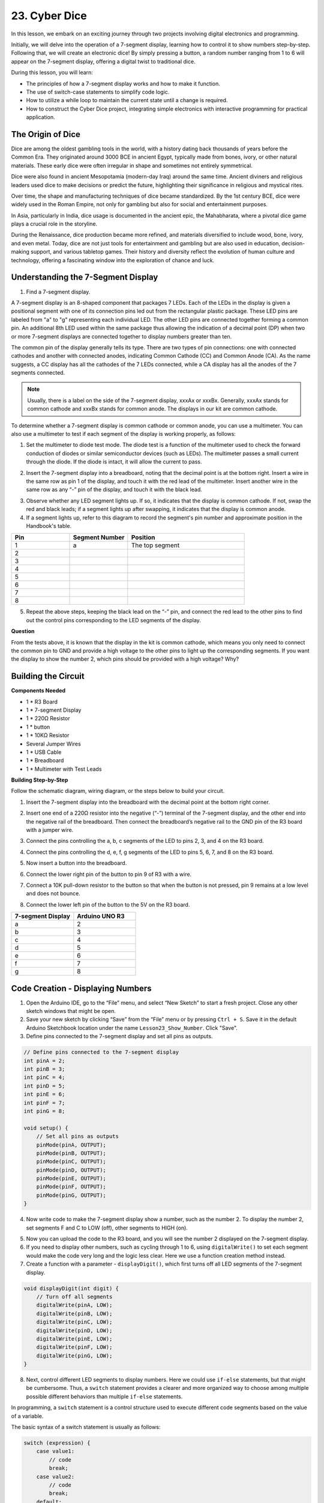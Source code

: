 23. Cyber Dice
=======================

In this lesson, we embark on an exciting journey through two projects involving digital electronics and programming.

Initially, we will delve into the operation of a 7-segment display, learning how to control it to show numbers step-by-step. Following that, we will create an electronic dice! By simply pressing a button, a random number ranging from 1 to 6 will appear on the 7-segment display, offering a digital twist to traditional dice.

.. image:: img/23_dice.jpg
    :align: center
    :width: 500

During this lesson, you will learn:

* The principles of how a 7-segment display works and how to make it function.
* The use of switch-case statements to simplify code logic.
* How to utilize a while loop to maintain the current state until a change is required.
* How to construct the Cyber Dice project, integrating simple electronics with interactive programming for practical application.

The Origin of Dice
-----------------------

Dice are among the oldest gambling tools in the world, with a history dating back thousands of years before the Common Era. They originated around 3000 BCE in ancient Egypt, typically made from bones, ivory, or other natural materials. These early dice were often irregular in shape and sometimes not entirely symmetrical.

.. image:: img/23_dice.png
    :width: 500
    :align: center

Dice were also found in ancient Mesopotamia (modern-day Iraq) around the same time. Ancient diviners and religious leaders used dice to make decisions or predict the future, highlighting their significance in religious and mystical rites.

Over time, the shape and manufacturing techniques of dice became standardized. By the 1st century BCE, dice were widely used in the Roman Empire, not only for gambling but also for social and entertainment purposes.

In Asia, particularly in India, dice usage is documented in the ancient epic, the Mahabharata, where a pivotal dice game plays a crucial role in the storyline.

During the Renaissance, dice production became more refined, and materials diversified to include wood, bone, ivory, and even metal. Today, dice are not just tools for entertainment and gambling but are also used in education, decision-making support, and various tabletop games. Their history and diversity reflect the evolution of human culture and technology, offering a fascinating window into the exploration of chance and luck.



Understanding the 7-Segment Display
-------------------------------------------

1. Find a 7-segment display. 

A 7-segment display is an 8-shaped component that packages 7 LEDs. Each of the LEDs in the display is given a positional segment with one of its connection pins led out from the rectangular plastic package. These LED pins are labeled from "a" to "g" representing each individual LED. 
The other LED pins are connected together forming a common pin. An additional 8th LED used within the same package thus allowing the indication of a decimal point (DP) when two or more 7-segment displays are connected together to display numbers greater than ten.

.. image:: img/23_7_segment.png
    :width: 300
    :align: center

The common pin of the display generally tells its type. There are two types of pin connections: one with connected cathodes and another with connected anodes, indicating Common Cathode (CC) and Common Anode (CA). As the name suggests, a CC display has all the cathodes of the 7 LEDs connected, while a CA display has all the anodes of the 7 segments connected.

.. note::

    Usually, there is a label on the side of the 7-segment display, xxxAx or xxxBx. Generally, xxxAx stands for common cathode and xxxBx stands for common anode. The displays in our kit are common cathode.

.. image:: img/23_segment_cathode_1.png
    :align: center
    :width: 600

To determine whether a 7-segment display is common cathode or common anode, you can use a multimeter. You can also use a multimeter to test if each segment of the display is working properly, as follows:

1. Set the multimeter to diode test mode. The diode test is a function of the multimeter used to check the forward conduction of diodes or similar semiconductor devices (such as LEDs). The multimeter passes a small current through the diode. If the diode is intact, it will allow the current to pass.

.. image:: img/multimeter_diode.png
    :width: 300
    :align: center

2. Insert the 7-segment display into a breadboard, noting that the decimal point is at the bottom right. Insert a wire in the same row as pin 1 of the display, and touch it with the red lead of the multimeter. Insert another wire in the same row as any “-” pin of the display, and touch it with the black lead.

.. image:: img/23_7_segment_test.png
    :align: center
    :width: 500

3. Observe whether any LED segment lights up. If so, it indicates that the display is common cathode. If not, swap the red and black leads; if a segment lights up after swapping, it indicates that the display is common anode.

4. If a segment lights up, refer to this diagram to record the segment's pin number and approximate position in the Handbook's table.

.. image:: img/23_segment_2.png
    :align: center

.. list-table::
    :widths: 20 20 40
    :header-rows: 1

    *   - Pin
        - Segment Number
        - Position
    *   - 1
        - a
        - The top segment
    *   - 2
        -
        - 
    *   - 3
        -
        - 
    *   - 4
        -
        - 
    *   - 5
        -
        - 
    *   - 6
        -
        - 
    *   - 7
        -
        - 
    *   - 8
        -
        -     

5. Repeat the above steps, keeping the black lead on the “-” pin, and connect the red lead to the other pins to find out the control pins corresponding to the LED segments of the display.


**Question**

From the tests above, it is known that the display in the kit is common cathode, which means you only need to connect the common pin to GND and provide a high voltage to the other pins to light up the corresponding segments. If you want the display to show the number 2, which pins should be provided with a high voltage? Why?

.. image:: img/23_segment_2.png
    :align: center



Building the Circuit
--------------------------------

**Components Needed**

* 1 * R3 Board
* 1 * 7-segment Display
* 1 * 220Ω Resistor
* 1 * button
* 1 * 10KΩ Resistor
* Several Jumper Wires
* 1 * USB Cable
* 1 * Breadboard
* 1 * Multimeter with Test Leads

**Building Step-by-Step**

Follow the schematic diagram, wiring diagram, or the steps below to build your circuit.

.. image:: img/23_segment_5v.png
    :align: center
    :width: 500

1. Insert the 7-segment display into the breadboard with the decimal point at the bottom right corner.

.. image:: img/23_segment_segment.png
    :align: center
    :width: 500

2. Insert one end of a 220Ω resistor into the negative (“-”) terminal of the 7-segment display, and the other end into the negative rail of the breadboard. Then connect the breadboard’s negative rail to the GND pin of the R3 board with a jumper wire.

.. image:: img/23_segment_resistor_gnd.png
    :align: center
    :width: 500

3. Connect the pins controlling the a, b, c segments of the LED to pins 2, 3, and 4 on the R3 board.

.. image:: img/23_segment_abc.png
    :align: center
    :width: 500

4. Connect the pins controlling the d, e, f, g segments of the LED to pins 5, 6, 7, and 8 on the R3 board.

.. image:: img/23_segment_defg.png
    :align: center
    :width: 500

5. Now insert a button into the breadboard.

.. image:: img/23_segment_button.png
    :align: center
    :width: 500

6. Connect the lower right pin of the button to pin 9 of R3 with a wire.

.. image:: img/23_segment_pin9.png
    :align: center
    :width: 500

7. Connect a 10K pull-down resistor to the button so that when the button is not pressed, pin 9 remains at a low level and does not bounce.

.. image:: img/23_segment_10k_resistor.png
    :align: center
    :width: 500

8. Connect the lower left pin of the button to the 5V on the R3 board.

.. image:: img/23_segment_5v.png
    :align: center
    :width: 500

.. list-table::
    :widths: 20 20
    :header-rows: 1

    *   - 7-segment Display
        - Arduino UNO R3
    *   - a
        - 2
    *   - b
        - 3 
    *   - c
        - 4
    *   - d
        - 5
    *   - e
        - 6
    *   - f
        - 7
    *   - g
        - 8


Code Creation - Displaying Numbers
-------------------------------------

1. Open the Arduino IDE, go to the “File” menu, and select “New Sketch” to start a fresh project. Close any other sketch windows that might be open.
2. Save your new sketch by clicking “Save” from the “File” menu or by pressing ``Ctrl + S``. Save it in the default Arduino Sketchbook location under the name ``Lesson23_Show_Number``. Click "Save".

3. Define pins connected to the 7-segment display and set all pins as outputs.

.. code-block:: Arduino

    // Define pins connected to the 7-segment display
    int pinA = 2;
    int pinB = 3;
    int pinC = 4;
    int pinD = 5;
    int pinE = 6;
    int pinF = 7;
    int pinG = 8;

    void setup() {
        // Set all pins as outputs
        pinMode(pinA, OUTPUT);
        pinMode(pinB, OUTPUT);
        pinMode(pinC, OUTPUT);
        pinMode(pinD, OUTPUT);
        pinMode(pinE, OUTPUT);
        pinMode(pinF, OUTPUT);
        pinMode(pinG, OUTPUT);
    }

4. Now write code to make the 7-segment display show a number, such as the number 2. To display the number 2, set segments F and C to LOW (off), other segments to HIGH (on).

.. code-block:: Arduino
  :emphasize-lines: 22-29

    // Define pins connected to the 7-segment display
    int pinA = 2;
    int pinB = 3;
    int pinC = 4;
    int pinD = 5;
    int pinE = 6;
    int pinF = 7;
    int pinG = 8;

    void setup() {
        // Set all pins as outputs
        pinMode(pinA, OUTPUT);
        pinMode(pinB, OUTPUT);
        pinMode(pinC, OUTPUT);
        pinMode(pinD, OUTPUT);
        pinMode(pinE, OUTPUT);
        pinMode(pinF, OUTPUT);
        pinMode(pinG, OUTPUT);
    }

    void loop() {
        // Set segments F and C to LOW (off), other segments to HIGH (on)
        digitalWrite(pinA, HIGH);
        digitalWrite(pinB, HIGH);
        digitalWrite(pinC, LOW);
        digitalWrite(pinD, HIGH);
        digitalWrite(pinE, HIGH);
        digitalWrite(pinF, LOW);
        digitalWrite(pinG, HIGH);
    }

5. Now you can upload the code to the R3 board, and you will see the number 2 displayed on the 7-segment display.

6. If you need to display other numbers, such as cycling through 1 to 6, using ``digitalWrite()`` to set each segment would make the code very long and the logic less clear. Here we use a function creation method instead.

7. Create a function with a parameter - ``displayDigit()``, which first turns off all LED segments of the 7-segment display.

.. code-block:: Arduino

    void displayDigit(int digit) {
        // Turn off all segments
        digitalWrite(pinA, LOW);
        digitalWrite(pinB, LOW);
        digitalWrite(pinC, LOW);
        digitalWrite(pinD, LOW);
        digitalWrite(pinE, LOW);
        digitalWrite(pinF, LOW);
        digitalWrite(pinG, LOW);
    }

8. Next, control different LED segments to display numbers. Here we could use ``if-else`` statements, but that might be cumbersome. Thus, a ``switch`` statement provides a clearer and more organized way to choose among multiple possible different behaviors than multiple ``if-else`` statements.

In programming, a ``switch`` statement is a control structure used to execute different code segments based on the value of a variable.

The basic syntax of a switch statement is usually as follows:

.. code-block:: Arduino

    switch (expression) {
        case value1:
            // code
            break;
        case value2:
            // code
            break;
        default:
            // code
    }

* ``expression``: This is an expression that typically returns an integer or character, based on which the switch statement decides which ``case`` to execute.
* ``case``: Each ``case`` keyword is followed by a value that can match the result of ``expression``. If a match is successful, the code is executed from this point until a ``break`` statement is encountered.
* ``break``: The ``break`` statement is used to exit the ``switch`` block. Without ``break``, the program would continue executing the next case's code, regardless of its match, which is known as "fall-through".
* ``default``: The ``default`` part is optional and is executed if no ``case`` matches, similar to ``else`` in an ``if-else`` structure.

.. image:: img/23_flow_swtich.png
    :align: center
    :width: 600

9. Use the ``switch-case`` in the ``displayDigit()`` function to complete the display of numbers on the 7-segment display. For instance, to display 1, only segments B and C need to be high; to display 2, segments F and C need to be low, while the others are high.

.. code-block:: Arduino

    void displayDigit(int digit) {
        // Turn off all segments
        digitalWrite(pinA, LOW);
        digitalWrite(pinB, LOW);
        digitalWrite(pinC, LOW);
        digitalWrite(pinD, LOW);
        digitalWrite(pinE, LOW);
        digitalWrite(pinF, LOW);
        digitalWrite(pinG, LOW);

        // Set to HIGH to turn on the segments needed for the desired number
        switch (digit) {
            case 1:
                digitalWrite(pinB, HIGH);
                digitalWrite(pinC, HIGH);
                break;
            case 2:
                digitalWrite(pinA, HIGH);
                digitalWrite(pinB, HIGH);
                digitalWrite(pinD, HIGH);
                digitalWrite(pinE, HIGH);
                digitalWrite(pinG, HIGH);
                break;
            case 3:
                digitalWrite(pinA, HIGH);
                digitalWrite(pinB, HIGH);
                digitalWrite(pinC, HIGH);
                digitalWrite(pinD, HIGH);
                digitalWrite(pinG, HIGH);
                break;
            case 4:
                digitalWrite(pinB, HIGH);
                digitalWrite(pinC, HIGH);
                digitalWrite(pinF, HIGH);
                digitalWrite(pinG, HIGH);
                break;
            case 5:
                digitalWrite(pinA, HIGH);
                digitalWrite(pinC, HIGH);
                digitalWrite(pinD, HIGH);
                digitalWrite(pinF, HIGH);
                digitalWrite(pinG, HIGH);
                break;
            case 6:
                digitalWrite(pinA, HIGH);
                digitalWrite(pinC, HIGH);
                digitalWrite(pinD, HIGH);
                digitalWrite(pinE, HIGH);
                digitalWrite(pinF, HIGH);
                digitalWrite(pinG, HIGH);
                break;
        }
    }


10. Now you can call ``displayDigit()`` in the ``void loop()`` to display specific numbers, such as cycling between 3 and 6, with a one-second interval.

.. code-block:: Arduino

    void loop() {

        displayDigit(3);  // Display the 3 on the 7-segment display
        delay(1000);
        displayDigit(6);  // Display the 6 on the 7-segment display
        delay(1000);
    }


11. Below is your complete code. Now you can upload the code to the R3 board, and you will see the 7-segment display cycle through displaying 3 and 6.

.. code-block:: Arduino

    // Define pins connected to the 7-segment display
    int pinA = 2;
    int pinB = 3;
    int pinC = 4;
    int pinD = 5;
    int pinE = 6;
    int pinF = 7;
    int pinG = 8;

    void setup() {
        // Set all pins as outputs
        pinMode(pinA, OUTPUT);
        pinMode(pinB, OUTPUT);
        pinMode(pinC, OUTPUT);
        pinMode(pinD, OUTPUT);
        pinMode(pinE, OUTPUT);
        pinMode(pinF, OUTPUT);
        pinMode(pinG, OUTPUT);
    }

    void loop() {

        displayDigit(3);  // Display the 3 on the 7-segment display
        delay(1000);
        displayDigit(6);  // Display the 6 on the 7-segment display
        delay(1000);
    }

    void displayDigit(int digit) {
        // Turn off all segments
        digitalWrite(pinA, LOW);
        digitalWrite(pinB, LOW);
        digitalWrite(pinC, LOW);
        digitalWrite(pinD, LOW);
        digitalWrite(pinE, LOW);
        digitalWrite(pinF, LOW);
        digitalWrite(pinG, LOW);

        // Turn on the segments needed for the desired number (HIGH turns on the segments for common cathode)
        switch (digit) {
            case 1:
                digitalWrite(pinB, HIGH);
                digitalWrite(pinC, HIGH);
                break;
            case 2:
                digitalWrite(pinA, HIGH);
                digitalWrite(pinB, HIGH);
                digitalWrite(pinD, HIGH);
                digitalWrite(pinE, HIGH);
                digitalWrite(pinG, HIGH);
                break;
            case 3:
                digitalWrite(pinA, HIGH);
                digitalWrite(pinB, HIGH);
                digitalWrite(pinC, HIGH);
                digitalWrite(pinD, HIGH);
                digitalWrite(pinG, HIGH);
                break;
            case 4:
                digitalWrite(pinB, HIGH);
                digitalWrite(pinC, HIGH);
                digitalWrite(pinF, HIGH);
                digitalWrite(pinG, HIGH);
                break;
            case 5:
                digitalWrite(pinA, HIGH);
                digitalWrite(pinC, HIGH);
                digitalWrite(pinD, HIGH);
                digitalWrite(pinF, HIGH);
                digitalWrite(pinG, HIGH);
                break;
            case 6:
                digitalWrite(pinA, HIGH);
                digitalWrite(pinC, HIGH);
                digitalWrite(pinD, HIGH);
                digitalWrite(pinE, HIGH);
                digitalWrite(pinF, HIGH);
                digitalWrite(pinG, HIGH);
                break;
        }
    }



Code Creation - Cyber Dice
-------------------------------------
Now that we know how to display numbers 1-6 on the 7-segment display, how can we achieve the effect of a Cyber Dice?

This involves pressing a button to make the display cycle through numbers 1 to 6, and releasing the button to show a stable number. Let's see how we can achieve this with code.

1. If necessary, open your ``Lesson23_Show_Number`` sketch in the Arduino IDE.

2. Save the sketch under a new name. From the "File" menu, select "Save As...", and the sketch location should default to the Arduino Sketchbook. Name the file ``Lesson23_Cyber_Dice``. Click "Save".

3. Define the button pin and set it as an input.

.. code-block:: Arduino
    :emphasize-lines: 10-11,23-24

    // Define the pins connected to the segments of the 7-segment display
    int pinA = 2;
    int pinB = 3;
    int pinC = 4;
    int pinD = 5;
    int pinE = 6;
    int pinF = 7;
    int pinG = 8;

    // Define the pin connected to the button
    int buttonPin = 9;

    void setup() {
        // Set all pins as outputs
        pinMode(pinA, OUTPUT);
        pinMode(pinB, OUTPUT);
        pinMode(pinC, OUTPUT);
        pinMode(pinD, OUTPUT);
        pinMode(pinE, OUTPUT);
        pinMode(pinF, OUTPUT);
        pinMode(pinG, OUTPUT);

        // Set the button pin as an input
        pinMode(buttonPin, INPUT);
    }

4. Check if the button is pressed at the moment when the ``void loop()`` function runs. If the button is not pressed, the code inside the ``if`` block is skipped.

.. code-block:: Arduino
    :emphasize-lines: 3,4

    void loop() {
        // Check if the button is pressed
        if (digitalRead(buttonPin) == HIGH) {
        }
    }

5. In Arduino or similar microcontroller programming, a common issue when dealing with button input is ensuring that each press triggers only one action, especially when generating events or commands (such as generating a random number). To address this, we can use a technique known as "wait-for-release".

**wait-for-release**

The core idea of this method is that after a button is pressed and an action is performed, the program enters a loop that continues to monitor the button state until it is released. This is to ensure that no additional actions are triggered due to button bouncing or the user holding down the button.

We can implement this with a ``while`` loop in the code.

.. code-block:: Arduino
    :emphasize-lines: 4-6

    void loop() {
        // Check if the button is pressed
        if (digitalRead(buttonPin) == HIGH) {
            // Wait for the button to be released before continuing
            while (digitalRead(buttonPin) == HIGH) {
            }
        }
    }

6. Now, use the ``random()`` function to generate a random number between 1 and 6, and use ``displayDigit()`` to display this number on the 7-segment display. You will see the display rapidly rolling through different numbers while the button is held down.

.. code-block:: Arduino
    :emphasize-lines: 6-12

    void loop() {
        // Check if the button is pressed
        if (digitalRead(buttonPin) == HIGH) {
            // Wait for the button to be released before continuing
            while (digitalRead(buttonPin) == HIGH) {
                // Generate a random number between 1 and 6
                int num = random(1, 7);
                
                // Display the random number on the 7-segment display
                displayDigit(num);
                // Delay for a short period to allow visible display updates
                delay(100);
            }
        }
    }

7. Finally, add a delay to debounce the button and prevent multiple rapid inputs.

.. code-block:: Arduino
    :emphasize-lines: 15

    void loop() {
        // Check if the button is pressed
        if (digitalRead(buttonPin) == HIGH) {
            // Wait for the button to be released before continuing
            while (digitalRead(buttonPin) == HIGH) {
                // Generate a random number between 1 and 6
                int num = random(1, 7);
                
                // Display the random number on the 7-segment display
                displayDigit(num);
                // Delay for a short period to allow visible display updates
                delay(100);
            }
            // Add a delay to debounce the button and prevent multiple rapid inputs
            delay(500);
        }
    }


8. Your complete code should look like this, and now you can upload the code to the R3 board. Once the code is uploaded, if you hold down the button, the numbers on the display will cycle rapidly, and when released, a number will be shown.

.. code-block:: Arduino

    // Define the pins connected to the segments of the 7-segment display
    int pinA = 2;
    int pinB = 3;
    int pinC = 4;
    int pinD = 5;
    int pinE = 6;
    int pinF = 7;
    int pinG = 8;

    // Define the pin connected to the button
    int buttonPin = 9;

    void setup() {
        // Set all pins as outputs
        pinMode(pinA, OUTPUT);
        pinMode(pinB, OUTPUT);
        pinMode(pinC, OUTPUT);
        pinMode(pinD, OUTPUT);
        pinMode(pinE, OUTPUT);
        pinMode(pinF, OUTPUT);
        pinMode(pinG, OUTPUT);

        // Set the button pin as an input
        pinMode(buttonPin, INPUT);
    }

    void loop() {
        // Check if the button is pressed
        if (digitalRead(buttonPin) == HIGH) {
            // Wait for the button to be released before continuing
            while (digitalRead(buttonPin) == HIGH) {
                // Generate a random number between 1 and 6
                int num = random(1, 7);

                // Display the random number on the 7-segment display
                displayDigit(num);
                // Delay for a short period to allow visible display updates
                delay(100);
            }
            // Add a delay to debounce the button and prevent multiple rapid inputs
            delay(500);
        }
    }


    void displayDigit(int digit) {
        // Turn off all segments
        digitalWrite(pinA, LOW);
        digitalWrite(pinB, LOW);
        digitalWrite(pinC, LOW);
        digitalWrite(pinD, LOW);
        digitalWrite(pinE, LOW);
        digitalWrite(pinF, LOW);
        digitalWrite(pinG, LOW);

        // Turn on the segments needed for the desired number (LOW turns on the segments for common cathode)
        switch (digit) {
            case 1:
            digitalWrite(pinB, HIGH);
            digitalWrite(pinC, HIGH);
            break;
            case 2:
            digitalWrite(pinA, HIGH);
            digitalWrite(pinB, HIGH);
            digitalWrite(pinD, HIGH);
            digitalWrite(pinE, HIGH);
            digitalWrite(pinG, HIGH);
            break;
            case 3:
            digitalWrite(pinA, HIGH);
            digitalWrite(pinB, HIGH);
            digitalWrite(pinC, HIGH);
            digitalWrite(pinD, HIGH);
            digitalWrite(pinG, HIGH);
            break;
            case 4:
            digitalWrite(pinB, HIGH);
            digitalWrite(pinC, HIGH);
            digitalWrite(pinF, HIGH);
            digitalWrite(pinG, HIGH);
            break;
            case 5:
            digitalWrite(pinA, HIGH);
            digitalWrite(pinC, HIGH);
            digitalWrite(pinD, HIGH);
            digitalWrite(pinF, HIGH);
            digitalWrite(pinG, HIGH);
            break;
            case 6:
            digitalWrite(pinA, HIGH);
            digitalWrite(pinC, HIGH);
            digitalWrite(pinD, HIGH);
            digitalWrite(pinE, HIGH);
            digitalWrite(pinF, HIGH);
            digitalWrite(pinG, HIGH);
            break;
        }
    }

9. Finally, remember to save your code and tidy up your workspace.

**Summary**

In this lesson, we've successfully completed the Cyber Dice project, enabling you to engage in friendly competitions with friends to see who can roll the highest number. Throughout this lesson, we explored the workings of a 7-segment display, learning how to drive it effectively. We simplified our code using switch-case statements, enhancing readability and efficiency.

Furthermore, we implemented logic to control the display of random numbers on the 7-segment display based on the state of a button press, adding dynamic interaction to our project. This hands-on experience not only familiarizes you with basic electronic components and coding strategies but also illustrates practical applications of these skills in creating engaging and interactive projects.
